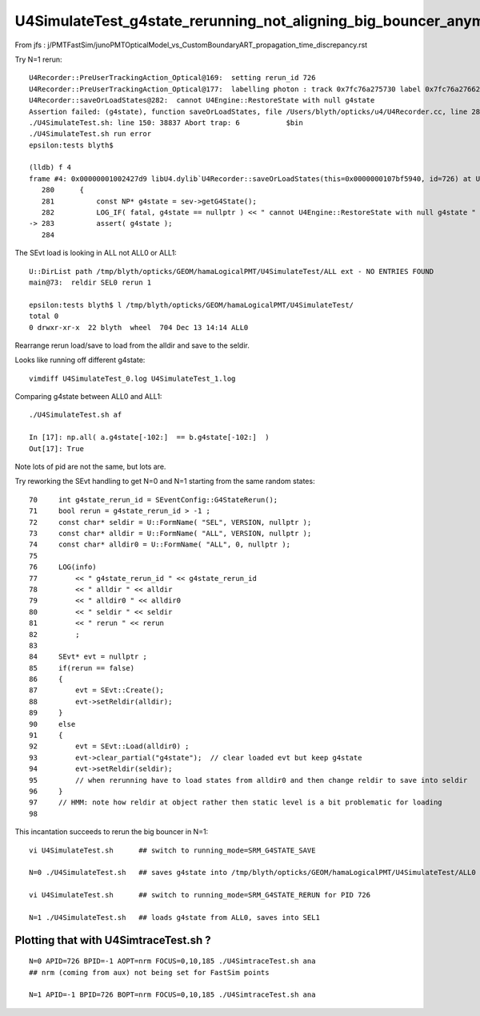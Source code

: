 U4SimulateTest_g4state_rerunning_not_aligning_big_bouncer_anymore
====================================================================

From jfs : j/PMTFastSim/junoPMTOpticalModel_vs_CustomBoundaryART_propagation_time_discrepancy.rst



Try N=1 rerun::

    U4Recorder::PreUserTrackingAction_Optical@169:  setting rerun_id 726
    U4Recorder::PreUserTrackingAction_Optical@177:  labelling photon : track 0x7fc76a275730 label 0x7fc76a276620 label.desc spho (gs:ix:id:gn   0 726  726[  0,  0,  0,  0])
    U4Recorder::saveOrLoadStates@282:  cannot U4Engine::RestoreState with null g4state 
    Assertion failed: (g4state), function saveOrLoadStates, file /Users/blyth/opticks/u4/U4Recorder.cc, line 283.
    ./U4SimulateTest.sh: line 150: 38837 Abort trap: 6           $bin
    ./U4SimulateTest.sh run error
    epsilon:tests blyth$ 

    (lldb) f 4
    frame #4: 0x00000001002427d9 libU4.dylib`U4Recorder::saveOrLoadStates(this=0x0000000107bf5940, id=726) at U4Recorder.cc:283
       280      {
       281          const NP* g4state = sev->getG4State(); 
       282          LOG_IF( fatal, g4state == nullptr ) << " cannot U4Engine::RestoreState with null g4state " ; 
    -> 283          assert( g4state ); 
       284  


The SEvt load is looking in ALL not ALL0 or ALL1::

    U::DirList path /tmp/blyth/opticks/GEOM/hamaLogicalPMT/U4SimulateTest/ALL ext - NO ENTRIES FOUND 
    main@73:  reldir SEL0 rerun 1

    epsilon:tests blyth$ l /tmp/blyth/opticks/GEOM/hamaLogicalPMT/U4SimulateTest/
    total 0
    0 drwxr-xr-x  22 blyth  wheel  704 Dec 13 14:14 ALL0


Rearrange rerun load/save to load from the alldir and save to the seldir. 


Looks like running off different g4state::

    vimdiff U4SimulateTest_0.log U4SimulateTest_1.log


Comparing g4state between ALL0 and ALL1::

    ./U4SimulateTest.sh af 

    In [17]: np.all( a.g4state[-102:]  == b.g4state[-102:]  )
    Out[17]: True

Note lots of pid are not the same, but lots are.

Try reworking the SEvt handling to get N=0 and N=1 starting 
from the same random states::

     70     int g4state_rerun_id = SEventConfig::G4StateRerun();
     71     bool rerun = g4state_rerun_id > -1 ;
     72     const char* seldir = U::FormName( "SEL", VERSION, nullptr );
     73     const char* alldir = U::FormName( "ALL", VERSION, nullptr );
     74     const char* alldir0 = U::FormName( "ALL", 0, nullptr );      
     75     
     76     LOG(info) 
     77         << " g4state_rerun_id " << g4state_rerun_id
     78         << " alldir " << alldir 
     79         << " alldir0 " << alldir0
     80         << " seldir " << seldir
     81         << " rerun " << rerun
     82         ;
     83     
     84     SEvt* evt = nullptr ;
     85     if(rerun == false)
     86     {   
     87         evt = SEvt::Create();  
     88         evt->setReldir(alldir);
     89     }  
     90     else
     91     {   
     92         evt = SEvt::Load(alldir0) ;
     93         evt->clear_partial("g4state");  // clear loaded evt but keep g4state 
     94         evt->setReldir(seldir);
     95         // when rerunning have to load states from alldir0 and then change reldir to save into seldir
     96     }
     97     // HMM: note how reldir at object rather then static level is a bit problematic for loading 
     98     



This incantation succeeds to rerun the big bouncer in N=1::

    vi U4SimulateTest.sh      ## switch to running_mode=SRM_G4STATE_SAVE

    N=0 ./U4SimulateTest.sh   ## saves g4state into /tmp/blyth/opticks/GEOM/hamaLogicalPMT/U4SimulateTest/ALL0

    vi U4SimulateTest.sh      ## switch to running_mode=SRM_G4STATE_RERUN for PID 726 
    
    N=1 ./U4SimulateTest.sh   ## loads g4state from ALL0, saves into SEL1



Plotting that with U4SimtraceTest.sh  ?
------------------------------------------

::


    N=0 APID=726 BPID=-1 AOPT=nrm FOCUS=0,10,185 ./U4SimtraceTest.sh ana
    ## nrm (coming from aux) not being set for FastSim points 

    N=1 APID=-1 BPID=726 BOPT=nrm FOCUS=0,10,185 ./U4SimtraceTest.sh ana
    



